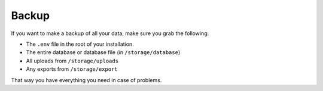 ======
Backup
======

If you want to make a backup of all your data, make sure you grab the following:

- The ``.env`` file in the root of your installation.
- The entire database or database file (in ``/storage/database``)
- All uploads from ``/storage/uploads``
- Any exports from ``/storage/export``

That way you have everything you need in case of problems.